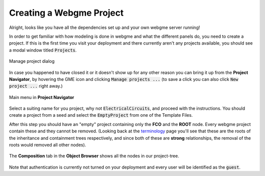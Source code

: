Creating a Webgme Project
======================
Alright, looks like you have all the dependencies set up and your own webgme server running!

In order to get familiar with how modeling is done in webgme and what the different panels do, you need to create a project.
If this is the first time you visit your deployment and there currently aren't any projects available, you should see a modal window titled :code:`Projects`.

.. figure:: new_project.png
    :align: center
    :scale: 65 %

    Manage project dialog

In case you happened to have closed it or it doesn't show up for any other reason you can bring it up from the **Project Navigator**, by hovering the GME icon
and clicking :code:`Manage projects ...` (to save a click you can also click :code:`New project ...` right away.)

.. figure:: new_project_1.png
    :align: center
    :scale: 100 %

    Main menu in **Project Navigator**

Select a suiting name for you project, why not :code:`ElectricalCircuits`, and proceed with the instructions. You should create a project from a seed and select
the :code:`EmptyProject` from one of the Template Files.


After this step you should have an "empty" project containing only the **FCO** and the **ROOT** node. Every webgme project contain these and they cannot be removed.
(Looking back at the `terminology <getting_started/terminology.rst>`_ page you'll see that these are the roots of the inheritance and containment trees respectively, and since both
of these are **strong** relationships, the removal of the roots would removed all other nodes).

.. figure:: new_project_2.png
    :align: center
    :scale: 100 %

    The **Composition** tab in the **Object Browser** shows all the nodes in our project-tree.

.. raw:: html

    <div style="position: relative; padding-bottom: 56.25%; height: 0; overflow: hidden; max-width: 100%; height: auto;">
        <iframe width="560" height="315" src="https://www.youtube.com/embed/xR0rmcVFcgY?rel=0" frameborder="0" allowfullscreen></iframe>
    </div>


Note that authentication is currently not turned on your deployment and every user will be identified as the :code:`guest`.